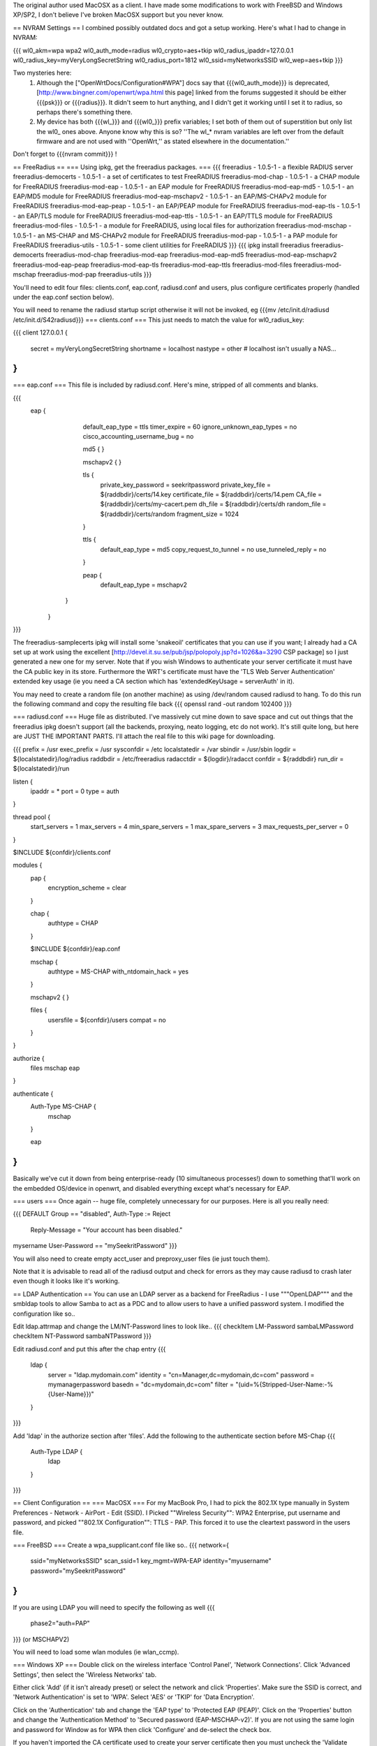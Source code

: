 The original author used MacOSX as a client. I have made some modifications to work with FreeBSD and Windows XP/SP2, I don't believe I've broken MacOSX support but you never know.

== NVRAM Settings ==
I combined possibly outdated docs and got a setup working. Here's what I had to change in NVRAM:

{{{
wl0_akm=wpa wpa2
wl0_auth_mode=radius
wl0_crypto=aes+tkip
wl0_radius_ipaddr=127.0.0.1
wl0_radius_key=myVeryLongSecretString
wl0_radius_port=1812
wl0_ssid=myNetworksSSID
wl0_wep=aes+tkip
}}}

Two mysteries here:
 1. Although the ["OpenWrtDocs/Configuration#WPA"] docs say that {{{wl0_auth_mode}}} is deprecated, [http://www.bingner.com/openwrt/wpa.html this page] linked from the forums suggested it should be either {{{psk}}} or {{{radius}}}.  It didn't seem to hurt anything, and I didn't get it working until I set it to radius, so perhaps there's something there.
 2. My device has both {{{wl_}}} and {{{wl0_}}} prefix variables; I set both of them out of superstition but only list the wl0_ ones above.  Anyone know why this is so? ''The wl_* nvram variables are left over from the default firmware and are not used with ''OpenWrt,'' as stated elsewhere in the documentation.''

Don't forget to {{{nvram commit}}} !

== FreeRadius ==
=== Using ipkg, get the freeradius packages. ===
{{{
freeradius - 1.0.5-1 - a flexible RADIUS server
freeradius-democerts - 1.0.5-1 - a set of certificates to test FreeRADIUS
freeradius-mod-chap - 1.0.5-1 - a CHAP module for FreeRADIUS
freeradius-mod-eap - 1.0.5-1 - an EAP module for FreeRADIUS
freeradius-mod-eap-md5 - 1.0.5-1 - an EAP/MD5 module for FreeRADIUS
freeradius-mod-eap-mschapv2 - 1.0.5-1 - an EAP/MS-CHAPv2 module for FreeRADIUS
freeradius-mod-eap-peap - 1.0.5-1 - an EAP/PEAP module for FreeRADIUS
freeradius-mod-eap-tls - 1.0.5-1 - an EAP/TLS module for FreeRADIUS
freeradius-mod-eap-ttls - 1.0.5-1 - an EAP/TTLS module for FreeRADIUS
freeradius-mod-files - 1.0.5-1 - a module for FreeRADIUS, using local files for authorization
freeradius-mod-mschap - 1.0.5-1 - an MS-CHAP and MS-CHAPv2 module for FreeRADIUS
freeradius-mod-pap - 1.0.5-1 - a PAP module for FreeRADIUS
freeradius-utils - 1.0.5-1 - some client utilities for FreeRADIUS
}}}
{{{
ipkg install freeradius freeradius-democerts freeradius-mod-chap freeradius-mod-eap \
freeradius-mod-eap-md5 freeradius-mod-eap-mschapv2 freeradius-mod-eap-peap \
freeradius-mod-eap-tls freeradius-mod-eap-ttls freeradius-mod-files freeradius-mod-mschap \
freeradius-mod-pap freeradius-utils
}}}

You'll need to edit four files: clients.conf, eap.conf, radiusd.conf and users, plus configure certificates properly (handled under the eap.conf section below).

You will need to rename the radiusd startup script otherwise it will not be invoked, eg {{{mv /etc/init.d/radiusd /etc/init.d/S42radiusd}}}
=== clients.conf ===
This just needs to match the value for wl0_radius_key:

{{{
client 127.0.0.1 {
        secret          = myVeryLongSecretString
        shortname       = localhost
        nastype     = other     # localhost isn't usually a NAS...
}
}}}

=== eap.conf ===
This file is included by radiusd.conf. Here's mine, stripped of all comments and blanks.

{{{
       eap {
                default_eap_type = ttls
                timer_expire     = 60
                ignore_unknown_eap_types = no
                cisco_accounting_username_bug = no

                md5 {
                }

                mschapv2 {
                }


                tls {
                        private_key_password = seekritpassword
                        private_key_file = ${raddbdir}/certs/14.key
                        certificate_file = ${raddbdir}/certs/14.pem
                        CA_file = ${raddbdir}/certs/my-cacert.pem
                        dh_file = ${raddbdir}/certs/dh
                        random_file = ${raddbdir}/certs/random
                        fragment_size = 1024
                }

                ttls {
                        default_eap_type = md5
                        copy_request_to_tunnel = no
                        use_tunneled_reply = no

                }

                peap {
                        default_eap_type = mschapv2
               }

        }
}}}

The freeradius-samplecerts ipkg will install some 'snakeoil' certificates that you can use if you want; I already had a CA set up at work using the excellent [http://devel.it.su.se/pub/jsp/polopoly.jsp?d=1026&a=3290 CSP package] so I just generated a new one for my server. Note that if you wish Windows to authenticate your server certificate it must have the CA public key in its store. Furthermore the WRT's certificate must have the 'TLS Web Server Authentication' extended key usage (ie you need a CA section which has 'extendedKeyUsage        = serverAuth' in it).

You may need to create a random file (on another machine) as using /dev/random caused radiusd to hang. To do this run the following command and copy the resulting file back
{{{
openssl rand -out random 102400
}}}

=== radiusd.conf ===
Huge file as distributed. I've massively cut mine down to save space and cut out things that the freeradius ipkg doesn't support (all the backends, proxying, neato logging, etc do not work). It's still quite long, but here are JUST THE IMPORTANT PARTS. I'll attach the real file to this wiki page for downloading.

{{{
prefix = /usr
exec_prefix = /usr
sysconfdir = /etc
localstatedir = /var
sbindir = /usr/sbin
logdir = ${localstatedir}/log/radius
raddbdir = /etc/freeradius
radacctdir = ${logdir}/radacct
confdir = ${raddbdir}
run_dir = ${localstatedir}/run

listen {
        ipaddr = *
        port = 0
        type = auth
}

thread pool {
        start_servers = 1
        max_servers = 4
        min_spare_servers = 1
        max_spare_servers = 3
        max_requests_per_server = 0
}

$INCLUDE  ${confdir}/clients.conf

modules {
        pap {
                encryption_scheme = clear
        }

        chap {
                authtype = CHAP
        }

        $INCLUDE ${confdir}/eap.conf

        mschap {
                authtype = MS-CHAP
                with_ntdomain_hack = yes
        }

        mschapv2 {
        }

        files {
                usersfile = ${confdir}/users
                compat = no
        }
}

authorize {
        files
        mschap
        eap
}

authenticate {
        Auth-Type MS-CHAP {
                mschap
        }

        eap
}
}}}

Basically we've cut it down from being enterprise-ready (10 simultaneous processes!) down to something that'll work on the embedded OS/device in openwrt, and disabled everything except what's necessary for EAP.

=== users ===
Once again -- huge file, completely unnecessary for our purposes. Here is all you really need:

{{{
DEFAULT Group == "disabled", Auth-Type := Reject
                Reply-Message = "Your account has been disabled."
mysername    User-Password == "mySeekritPassword"
}}}

You will also need to create empty acct_user and preproxy_user files (ie just touch them).

Note that it is advisable to read all of the radiusd output and check for errors as they may cause radiusd to crash later even though it looks like it's working.

== LDAP Authentication ==
You can use an LDAP server as a backend for FreeRadius - I use """OpenLDAP""" and the smbldap tools to allow Samba to act as a PDC and to allow users to have a unified password system. I modified the configuration like so..

Edit ldap.attrmap and change the LM/NT-Password lines to look like..
{{{
checkItem       LM-Password                     sambaLMPassword
checkItem       NT-Password                     sambaNTPassword
}}}

Edit radiusd.conf and put this after the chap entry
{{{
        ldap {
                server = "ldap.mydomain.com"
                identity = "cn=Manager,dc=mydomain,dc=com"
                password = mymanagerpassword
                basedn = "dc=mydomain,dc=com"
                filter = "(uid=%{Stripped-User-Name:-%{User-Name}})"
        }
}}}

Add 'ldap' in the authorize section after 'files'.
Add the following to the authenticate section before MS-Chap
{{{
        Auth-Type LDAP {
                ldap
        }
}}}

== Client Configuration ==
=== MacOSX ===
For my MacBook Pro, I had to pick the 802.1X type manually in System Preferences - Network - AirPort - Edit (SSID). I Picked ""Wireless Security"": WPA2 Enterprise, put username and password, and picked ""802.1X Configuration"": TTLS - PAP.  This forced it to use the cleartext password in the users file.

=== FreeBSD ===
Create a wpa_supplicant.conf file like so..
{{{
network={
        ssid="myNetworksSSID"
        scan_ssid=1
        key_mgmt=WPA-EAP
        identity="myusername"
        password="mySeekritPassword"
}
}}}

If you are using LDAP you will need to specify the following as well
{{{
        phase2="auth=PAP"
}}}
(or MSCHAPV2)

You will need to load some wlan modules (ie wlan_ccmp).

=== Windows XP ===
Double click on the wireless interface 'Control Panel', 'Network Connections'. Click 'Advanced Settings', then select the 'Wireless Networks' tab. 

Either click 'Add' (if it isn't already preset) or select the network and click 'Properties'. Make sure the SSID is correct, and 'Network Authentication' is set to 'WPA'. Select 'AES' or 'TKIP' for 'Data Encryption'.

Click on the 'Authentication' tab and change the 'EAP type' to 'Protected EAP (PEAP)'. Click on the 'Properties' button and change the 'Authentication Method' to 'Secured password (EAP-MSCHAP-v2)'. If you are not using the same login and password for Window as for WPA then click 'Configure' and de-select the check box.

If you haven't imported the CA certificate used to create your server certificate then you must uncheck the 'Validate server certificate' checkbox.

== Debugging ==
Run radiusd in full-monty debug mode: {{{/usr/sbin/radiusd -X -A}}} and you'll see each packet come in and each step of the transaction. Very helpful because the WRT doesn't tell you nuffin' !

Running wpa_supplicant by hand initially is advisable.
